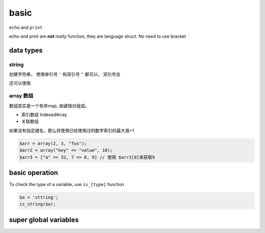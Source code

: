 basic
*************

``echo`` and ``print``

echo and print are **not** really function, 
they are language struct.
No need to use bracket  


data types
=====================


string
--------------

创建字符串， 使用单引号 ``'`` 和双引号 ``"`` 都可以，
双引号会

还可以使用

array 数组
-----------------

数组其实是一个有序map, 由键值对组成。

- 索引数组 IndexedArray
- 关联数组 

如果没有指定键名，那么将使用已经使用过的数字索引的最大值+1

.. code-block:: php

  $arr = array(2, 3, "fox");
  $arr2 = array("key" => "value", 10);
  $arr3 = ["a" => 32, 7 => 8, 9] // 使用 $arr3[8]来获取9



basic operation
=======================

To check the type of a variable, use ``is_[type]`` function

.. code-block:: php

    $a = 'sttring';
    is_string($a);


super global variables
============================

